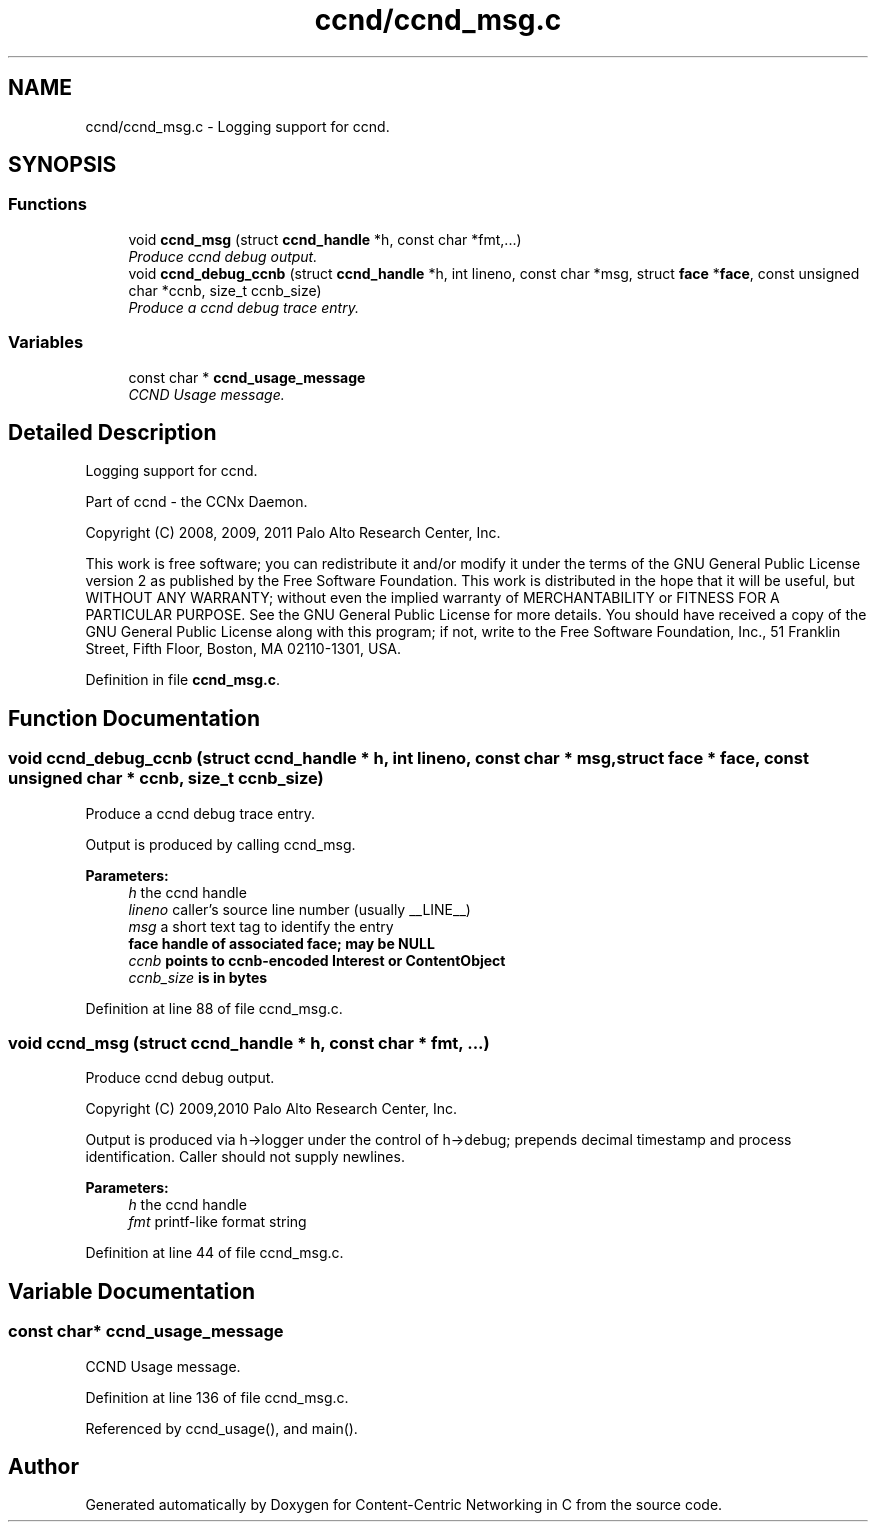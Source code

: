 .TH "ccnd/ccnd_msg.c" 3 "14 Sep 2011" "Version 0.4.1" "Content-Centric Networking in C" \" -*- nroff -*-
.ad l
.nh
.SH NAME
ccnd/ccnd_msg.c \- Logging support for ccnd. 
.SH SYNOPSIS
.br
.PP
.SS "Functions"

.in +1c
.ti -1c
.RI "void \fBccnd_msg\fP (struct \fBccnd_handle\fP *h, const char *fmt,...)"
.br
.RI "\fIProduce ccnd debug output. \fP"
.ti -1c
.RI "void \fBccnd_debug_ccnb\fP (struct \fBccnd_handle\fP *h, int lineno, const char *msg, struct \fBface\fP *\fBface\fP, const unsigned char *ccnb, size_t ccnb_size)"
.br
.RI "\fIProduce a ccnd debug trace entry. \fP"
.in -1c
.SS "Variables"

.in +1c
.ti -1c
.RI "const char * \fBccnd_usage_message\fP"
.br
.RI "\fICCND Usage message. \fP"
.in -1c
.SH "Detailed Description"
.PP 
Logging support for ccnd. 

Part of ccnd - the CCNx Daemon.
.PP
Copyright (C) 2008, 2009, 2011 Palo Alto Research Center, Inc.
.PP
This work is free software; you can redistribute it and/or modify it under the terms of the GNU General Public License version 2 as published by the Free Software Foundation. This work is distributed in the hope that it will be useful, but WITHOUT ANY WARRANTY; without even the implied warranty of MERCHANTABILITY or FITNESS FOR A PARTICULAR PURPOSE. See the GNU General Public License for more details. You should have received a copy of the GNU General Public License along with this program; if not, write to the Free Software Foundation, Inc., 51 Franklin Street, Fifth Floor, Boston, MA 02110-1301, USA. 
.PP
Definition in file \fBccnd_msg.c\fP.
.SH "Function Documentation"
.PP 
.SS "void ccnd_debug_ccnb (struct \fBccnd_handle\fP * h, int lineno, const char * msg, struct \fBface\fP * face, const unsigned char * ccnb, size_t ccnb_size)"
.PP
Produce a ccnd debug trace entry. 
.PP
Output is produced by calling ccnd_msg. 
.PP
\fBParameters:\fP
.RS 4
\fIh\fP the ccnd handle 
.br
\fIlineno\fP caller's source line number (usually __LINE__) 
.br
\fImsg\fP a short text tag to identify the entry 
.br
\fI\fBface\fP\fP handle of associated \fBface\fP; may be NULL 
.br
\fIccnb\fP points to ccnb-encoded Interest or ContentObject 
.br
\fIccnb_size\fP is in bytes 
.RE
.PP

.PP
Definition at line 88 of file ccnd_msg.c.
.SS "void ccnd_msg (struct \fBccnd_handle\fP * h, const char * fmt,  ...)"
.PP
Produce ccnd debug output. 
.PP
Copyright (C) 2009,2010 Palo Alto Research Center, Inc.
.PP
Output is produced via h->logger under the control of h->debug; prepends decimal timestamp and process identification. Caller should not supply newlines. 
.PP
\fBParameters:\fP
.RS 4
\fIh\fP the ccnd handle 
.br
\fIfmt\fP printf-like format string 
.RE
.PP

.PP
Definition at line 44 of file ccnd_msg.c.
.SH "Variable Documentation"
.PP 
.SS "const char* \fBccnd_usage_message\fP"
.PP
CCND Usage message. 
.PP
Definition at line 136 of file ccnd_msg.c.
.PP
Referenced by ccnd_usage(), and main().
.SH "Author"
.PP 
Generated automatically by Doxygen for Content-Centric Networking in C from the source code.
